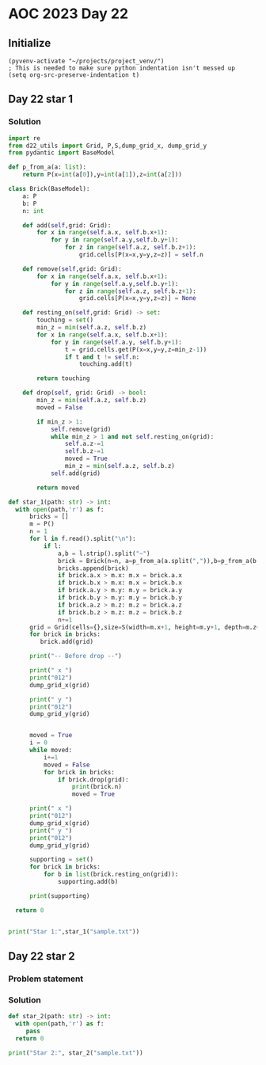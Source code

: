 
* AOC 2023 Day 22

** Initialize 
#+BEGIN_SRC elisp
  (pyvenv-activate "~/projects/project_venv/")
  ; This is needed to make sure python indentation isn't messed up
  (setq org-src-preserve-indentation t)
#+END_SRC

#+RESULTS:
: t

** Day 22 star 1
*** Solution
#+BEGIN_SRC python :results output
import re
from d22_utils import Grid, P,S,dump_grid_x, dump_grid_y
from pydantic import BaseModel

def p_from_a(a: list):
    return P(x=int(a[0]),y=int(a[1]),z=int(a[2]))

class Brick(BaseModel):
    a: P
    b: P
    n: int
    
    def add(self,grid: Grid):
        for x in range(self.a.x, self.b.x+1):
            for y in range(self.a.y,self.b.y+1):
                for z in range(self.a.z, self.b.z+1):
                    grid.cells[P(x=x,y=y,z=z)] = self.n

    def remove(self,grid: Grid):
        for x in range(self.a.x, self.b.x+1):
            for y in range(self.a.y,self.b.y+1):
                for z in range(self.a.z, self.b.z+1):
                    grid.cells[P(x=x,y=y,z=z)] = None

    def resting_on(self,grid: Grid) -> set:
        touching = set()
        min_z = min(self.a.z, self.b.z)
        for x in range(self.a.x, self.b.x+1):
            for y in range(self.a.y, self.b.y+1):
                t = grid.cells.get(P(x=x,y=y,z=min_z-1))
                if t and t != self.n:
                    touching.add(t)

        return touching

    def drop(self, grid: Grid) -> bool:
        min_z = min(self.a.z, self.b.z)
        moved = False
        
        if min_z > 1:
            self.remove(grid)
            while min_z > 1 and not self.resting_on(grid):
                self.a.z-=1
                self.b.z-=1
                moved = True
                min_z = min(self.a.z, self.b.z)
            self.add(grid)
             
        return moved
        
def star_1(path: str) -> int:
  with open(path,'r') as f:
      bricks = []
      m = P()
      n = 1
      for l in f.read().split("\n"):
          if l:
              a,b = l.strip().split("~")
              brick = Brick(n=n, a=p_from_a(a.split(",")),b=p_from_a(b.split(",")))
              bricks.append(brick)
              if brick.a.x > m.x: m.x = brick.a.x
              if brick.b.x > m.x: m.x = brick.b.x
              if brick.a.y > m.y: m.y = brick.a.y
              if brick.b.y > m.y: m.y = brick.b.y
              if brick.a.z > m.z: m.z = brick.a.z
              if brick.b.z > m.z: m.z = brick.b.z
              n+=1
      grid = Grid(cells={},size=S(width=m.x+1, height=m.y+1, depth=m.z+1), blocked=[])
      for brick in bricks:
         brick.add(grid)

      print("-- Before drop --")

      print(" x ")
      print("012")
      dump_grid_x(grid)
      
      print(" y ")
      print("012")
      dump_grid_y(grid)

      
      moved = True
      i = 0
      while moved:
          i+=1
          moved = False
          for brick in bricks:
              if brick.drop(grid):
                  print(brick.n)
                  moved = True

      print(" x ")
      print("012")
      dump_grid_x(grid)
      print(" y ")
      print("012")
      dump_grid_y(grid)

      supporting = set()
      for brick in bricks:
          for b in list(brick.resting_on(grid)):
              supporting.add(b)

      print(supporting)
      
  return 0
  

print("Star 1:",star_1("sample.txt"))

#+END_SRC

#+RESULTS:
#+begin_example
-- Before drop --
 x 
012
... 10
.G. 9
.G. 8
... 7
FFF 6
..E 5
D.. 4
CCC 3
BBB 2
.A. 1
--- 0

 y 
012
... 10
.G. 9
.G. 8
... 7
.F. 6
EEE 5
DDD 4
..C 3
B.. 2
AAA 1
--- 0

3
4
5
6
7
 x 
012
... 10
... 9
... 8
... 7
.G. 6
.G. 5
FFF 4
D.E 3
BBB 2
.A. 1
--- 0

 y 
012
... 10
... 9
... 8
... 7
.G. 6
.G. 5
.F. 4
DDD 3
B.C 2
AAA 1
--- 0

{1, 2, 3, 4, 5, 6}
Star 1: 0
#+end_example

** Day 22 star 2
*** Problem statement
*** Solution
#+BEGIN_SRC python :results output
def star_2(path: str) -> int:
  with open(path,'r') as f:
     pass
  return 0
  
print("Star 2:", star_2("sample.txt"))
#+END_SRC

